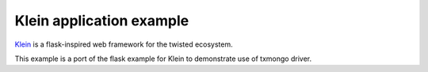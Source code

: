 Klein application example
=========================

`Klein <http://klein.readthedocs.io/en/latest/>`_ is a flask-inspired web framework for the twisted ecosystem.

This example is a port of the flask example for Klein to demonstrate use of txmongo driver.
